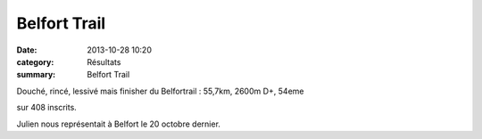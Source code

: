Belfort Trail
=============

:date: 2013-10-28 10:20
:category: Résultats
:summary: Belfort Trail

Douché, rincé, lessivé mais finisher du Belfortrail : 55,7km, 2600m D+, 54eme


sur 408 inscrits.


|Julien.jpg|


Julien nous représentait à Belfort le 20 octobre dernier.

.. |Julien.jpg| image:: http://assets.acr-dijon.org/old/httpimgover-blogcom500x3330120862coursescourses-2013-julien.jpg
